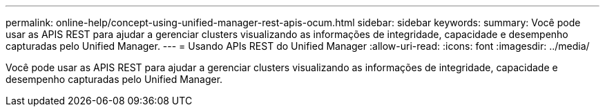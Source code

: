 ---
permalink: online-help/concept-using-unified-manager-rest-apis-ocum.html 
sidebar: sidebar 
keywords:  
summary: Você pode usar as APIS REST para ajudar a gerenciar clusters visualizando as informações de integridade, capacidade e desempenho capturadas pelo Unified Manager. 
---
= Usando APIs REST do Unified Manager
:allow-uri-read: 
:icons: font
:imagesdir: ../media/


[role="lead"]
Você pode usar as APIS REST para ajudar a gerenciar clusters visualizando as informações de integridade, capacidade e desempenho capturadas pelo Unified Manager.
